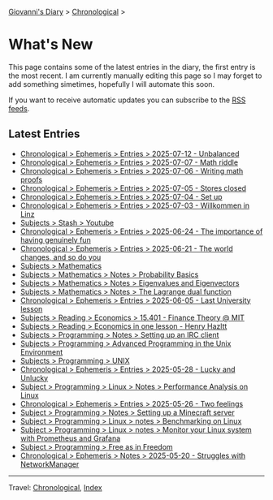 #+startup: content indent

[[file:index.org][Giovanni's Diary]] > [[file:autobiography/chronological.org][Chronological]] >

* What's New
#+INDEX: Giovanni's Diary!What's New

This page contains some of the latest entries in the diary, the first
entry is the most recent. I am currently manually editing this page so I
may forget to add something simetimes, hopefully I will automate this
soon.

If you want to receive automatic updates you can subscribe to the [[file:feeds.org][RSS
feeds]].

** Latest Entries

- [[file:ephemeris/2025-07-12.org][Chronological > Ephemeris > Entries > 2025-07-12 - Unbalanced]]
- [[file:ephemeris/2025-07-07.org][Chronological > Ephemeris > Entries > 2025-07-07 - Math riddle]]
- [[file:ephemeris/2025-07-06.org][Chronological > Ephemeris > Entries > 2025-07-06 - Writing math proofs]]
- [[file:ephemeris/2025-07-05.org][Chronological > Ephemeris > Entries > 2025-07-05 - Stores closed]]
- [[file:ephemeris/2025-07-04.org][Chronological > Ephemeris > Entries > 2025-07-04 - Set up]]
- [[file:ephemeris/2025-07-03.org][Chronological > Ephemeris > Entries > 2025-07-03 - Willkommen in Linz]]
- [[file:stash/youtube.org][Subjects > Stash > Youtube]]
- [[file:ephemeris/2025-06-24.org][Chronological > Ephemeris > Entries > 2025-06-24 - The importance of having genuinely fun]]
- [[file:ephemeris/2025-06-21.org][Chronological > Ephemeris > Entries > 2025-06-21 - The world changes, and so do you]]
- [[file:programming/mathematics/mathematics.org][Subjects > Mathematics]]
- [[file:programming/mathematics/probability-basics.org][Subjects > Mathematics > Notes > Probability Basics]]
- [[file:programming/mathematics/eigenvalues-and-eigenvectors.org][Subjects > Mathematics > Notes > Eigenvalues and Eigenvectors]]
- [[file:programming/mathematics/the-lagrange-dual-function.html][Subjects > Mathematics > Notes > The Lagrange dual function]]
- [[file:ephemeris/2025-06-05.org][Chronological > Ephemeris > Entries > 2025-06-05 - Last University lesson]]
- [[file:reading/economics/finance-theory.org][Subjects > Reading > Economics > 15.401 - Finance Theory @ MIT]]
- [[file:reading/economics/henry-hazltt-economics-in-one-lesson.org][Subjects > Reading > Economics in one lesson - Henry Hazltt]]
- [[file:programming/notes/setting-up-an-IRC-client.org][Subjects > Programming > Notes > Setting up an IRC client]]
- [[file:programming/apue.org][Subjects > Programming > Advanced Programming in the Unix Environment]]
- [[file:programming/unix.org][Subjects > Programming > UNIX]]
- [[file:ephemeris/2025-05-28.org][Chronological > Ephemeris > Entries > 2025-05-28 - Lucky and Unlucky]]
- [[file:programming/linux/performance-analysis-on-linux.org][Subject > Programming > Linux > Notes > Performance Analysis on Linux]]
- [[file:ephemeris/2025-05-26.org][Chronological > Ephemeris > Entries > 2025-05-26 - Two feelings]]
- [[file:programming/notes/setting-up-a-minecraft-server.org][Subject > Programming > Notes > Setting up a Minecraft server]]
- [[file:programming/linux/benchmarking-on-linux.org][Subject > Programming > Linux > notes > Benchmarking on Linux]]
- [[file:programming/linux/linux-monitoring-with-prometheus-and-grafana.org][Subject > Programming > Linux > notes > Monitor your Linux system with Prometheus and Grafana]]
- [[file:programming/free-as-in-freedom.org][Subject > Programming > Free as in Freedom]]
- [[file:ephemeris/2025-05-20.org][Chronological > Ephemeris > Notes > 2025-05-20 - Struggles with NetworkManager]]

-----

Travel: [[file:autobiography/chronological.org][Chronological]], [[file:theindex.org][Index]] 
